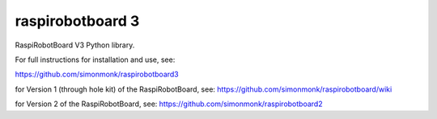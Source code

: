 raspirobotboard 3
=================

RaspiRobotBoard V3 Python library.

For full instructions for installation and use, see:

https://github.com/simonmonk/raspirobotboard3

for Version 1 (through hole kit) of the RaspiRobotBoard, see: https://github.com/simonmonk/raspirobotboard/wiki

for Version 2 of the RaspiRobotBoard, see: https://github.com/simonmonk/raspirobotboard2